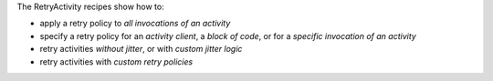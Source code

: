 The RetryActivity recipes show how to:

* apply a retry policy to *all invocations of an activity*
* specify a retry policy for an *activity client*, a *block of code*, or for a *specific invocation of an activity*
* retry activities *without jitter*, or with *custom jitter logic*
* retry activities with *custom retry policies*


